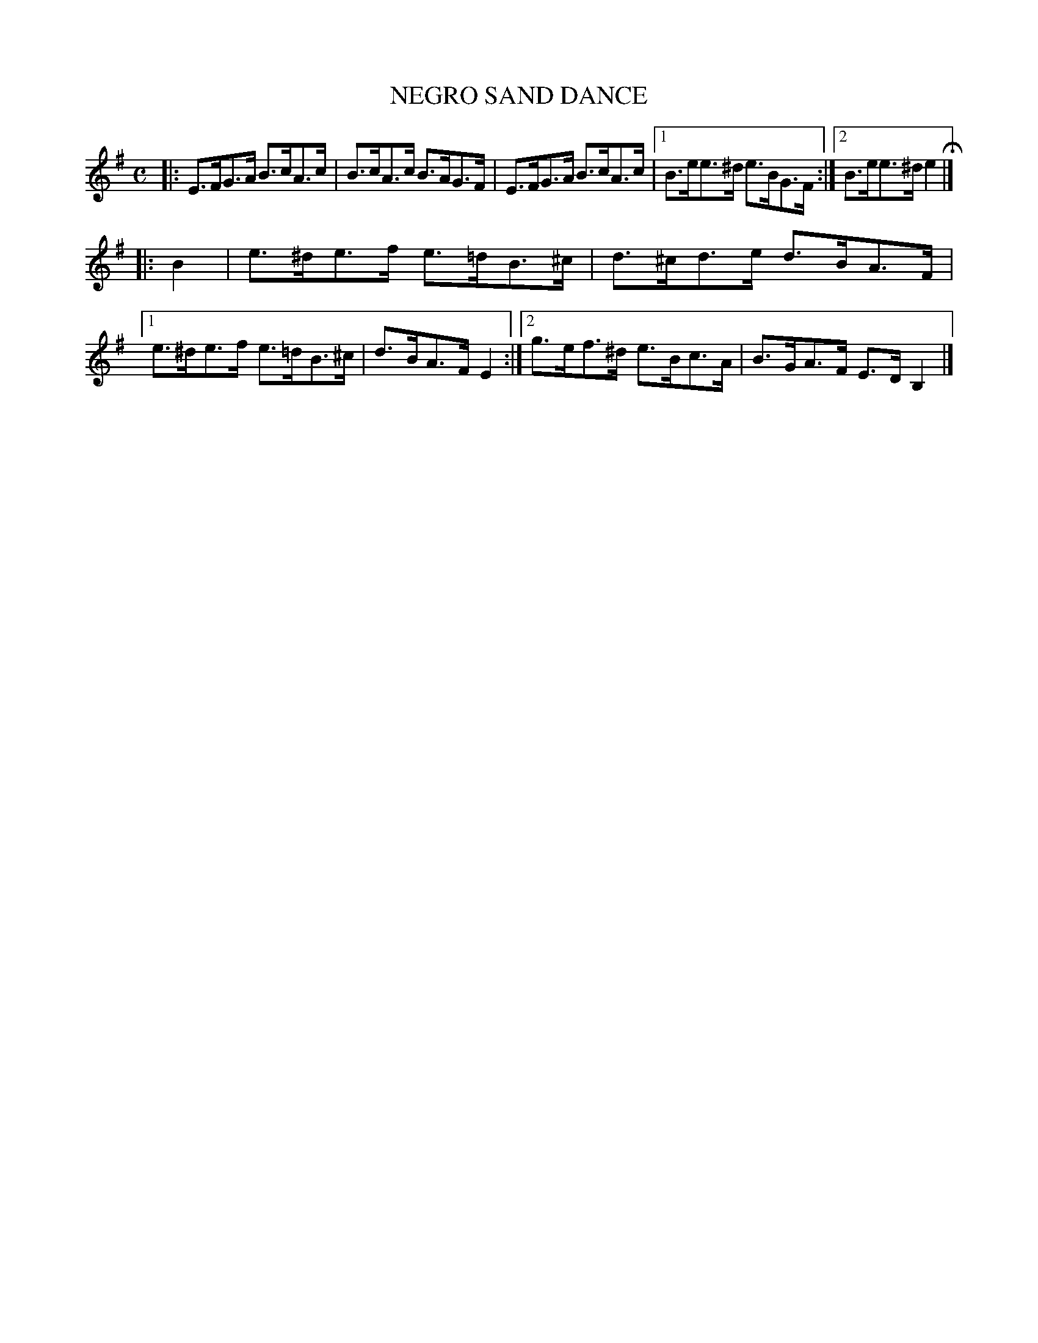 X: 2413
T: NEGRO SAND DANCE
R: hornpipe
B: James Kerr "Merry Melodies" v.2 p.46 #413
Z: 2016 John Chambers <jc:trillian.mit.edu>
M: C
L: 1/8
K: Em
|:\
E>FG>A B>cA>c | B>cA>c B>AG>F |\
E>FG>A B>cA>c |[1 B>ee>^d e>BG>F :|[2 B>ee>^d e2 H|]
|: B2 |\
e>^de>f e>=dB>^c | d>^cd>e d>BA>F |\
[1 e>^de>f e>=dB>^c | d>BA>F E2 :|\
[2 g>ef>^d e>Bc>A | B>GA>F E>DB,2 |]
